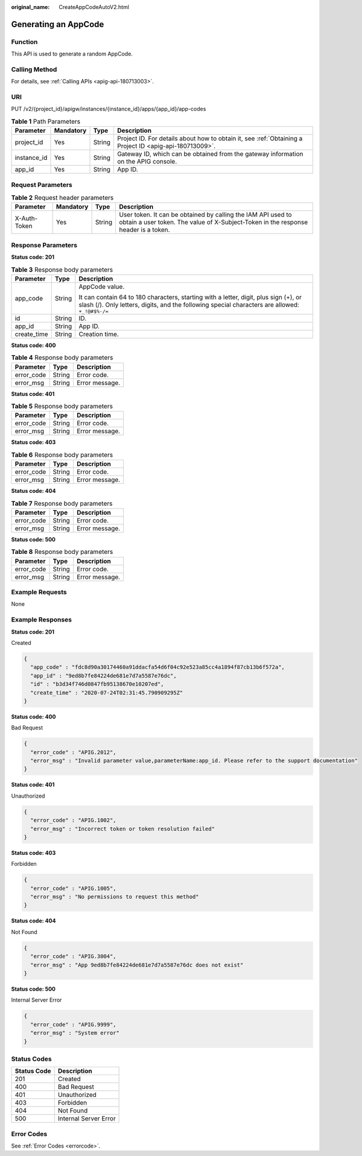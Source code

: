 :original_name: CreateAppCodeAutoV2.html

.. _CreateAppCodeAutoV2:

Generating an AppCode
=====================

Function
--------

This API is used to generate a random AppCode.

Calling Method
--------------

For details, see :ref:`Calling APIs <apig-api-180713003>`.

URI
---

PUT /v2/{project_id}/apigw/instances/{instance_id}/apps/{app_id}/app-codes

.. table:: **Table 1** Path Parameters

   +-------------+-----------+--------+---------------------------------------------------------------------------------------------------------+
   | Parameter   | Mandatory | Type   | Description                                                                                             |
   +=============+===========+========+=========================================================================================================+
   | project_id  | Yes       | String | Project ID. For details about how to obtain it, see :ref:`Obtaining a Project ID <apig-api-180713009>`. |
   +-------------+-----------+--------+---------------------------------------------------------------------------------------------------------+
   | instance_id | Yes       | String | Gateway ID, which can be obtained from the gateway information on the APIG console.                     |
   +-------------+-----------+--------+---------------------------------------------------------------------------------------------------------+
   | app_id      | Yes       | String | App ID.                                                                                                 |
   +-------------+-----------+--------+---------------------------------------------------------------------------------------------------------+

Request Parameters
------------------

.. table:: **Table 2** Request header parameters

   +--------------+-----------+--------+----------------------------------------------------------------------------------------------------------------------------------------------------+
   | Parameter    | Mandatory | Type   | Description                                                                                                                                        |
   +==============+===========+========+====================================================================================================================================================+
   | X-Auth-Token | Yes       | String | User token. It can be obtained by calling the IAM API used to obtain a user token. The value of X-Subject-Token in the response header is a token. |
   +--------------+-----------+--------+----------------------------------------------------------------------------------------------------------------------------------------------------+

Response Parameters
-------------------

**Status code: 201**

.. table:: **Table 3** Response body parameters

   +-----------------------+-----------------------+-----------------------------------------------------------------------------------------------------------------------------------------------------------------------------------------+
   | Parameter             | Type                  | Description                                                                                                                                                                             |
   +=======================+=======================+=========================================================================================================================================================================================+
   | app_code              | String                | AppCode value.                                                                                                                                                                          |
   |                       |                       |                                                                                                                                                                                         |
   |                       |                       | It can contain 64 to 180 characters, starting with a letter, digit, plus sign (+), or slash (/). Only letters, digits, and the following special characters are allowed: ``+_!@#$%-/=`` |
   +-----------------------+-----------------------+-----------------------------------------------------------------------------------------------------------------------------------------------------------------------------------------+
   | id                    | String                | ID.                                                                                                                                                                                     |
   +-----------------------+-----------------------+-----------------------------------------------------------------------------------------------------------------------------------------------------------------------------------------+
   | app_id                | String                | App ID.                                                                                                                                                                                 |
   +-----------------------+-----------------------+-----------------------------------------------------------------------------------------------------------------------------------------------------------------------------------------+
   | create_time           | String                | Creation time.                                                                                                                                                                          |
   +-----------------------+-----------------------+-----------------------------------------------------------------------------------------------------------------------------------------------------------------------------------------+

**Status code: 400**

.. table:: **Table 4** Response body parameters

   ========== ====== ==============
   Parameter  Type   Description
   ========== ====== ==============
   error_code String Error code.
   error_msg  String Error message.
   ========== ====== ==============

**Status code: 401**

.. table:: **Table 5** Response body parameters

   ========== ====== ==============
   Parameter  Type   Description
   ========== ====== ==============
   error_code String Error code.
   error_msg  String Error message.
   ========== ====== ==============

**Status code: 403**

.. table:: **Table 6** Response body parameters

   ========== ====== ==============
   Parameter  Type   Description
   ========== ====== ==============
   error_code String Error code.
   error_msg  String Error message.
   ========== ====== ==============

**Status code: 404**

.. table:: **Table 7** Response body parameters

   ========== ====== ==============
   Parameter  Type   Description
   ========== ====== ==============
   error_code String Error code.
   error_msg  String Error message.
   ========== ====== ==============

**Status code: 500**

.. table:: **Table 8** Response body parameters

   ========== ====== ==============
   Parameter  Type   Description
   ========== ====== ==============
   error_code String Error code.
   error_msg  String Error message.
   ========== ====== ==============

Example Requests
----------------

None

Example Responses
-----------------

**Status code: 201**

Created

.. code-block::

   {
     "app_code" : "fdc8d90a30174460a91ddacfa54d6f04c92e523a85cc4a1894f87cb13b6f572a",
     "app_id" : "9ed8b7fe84224de681e7d7a5587e76dc",
     "id" : "b3d34f746d0847fb95138670e10207ed",
     "create_time" : "2020-07-24T02:31:45.790909295Z"
   }

**Status code: 400**

Bad Request

.. code-block::

   {
     "error_code" : "APIG.2012",
     "error_msg" : "Invalid parameter value,parameterName:app_id. Please refer to the support documentation"
   }

**Status code: 401**

Unauthorized

.. code-block::

   {
     "error_code" : "APIG.1002",
     "error_msg" : "Incorrect token or token resolution failed"
   }

**Status code: 403**

Forbidden

.. code-block::

   {
     "error_code" : "APIG.1005",
     "error_msg" : "No permissions to request this method"
   }

**Status code: 404**

Not Found

.. code-block::

   {
     "error_code" : "APIG.3004",
     "error_msg" : "App 9ed8b7fe84224de681e7d7a5587e76dc does not exist"
   }

**Status code: 500**

Internal Server Error

.. code-block::

   {
     "error_code" : "APIG.9999",
     "error_msg" : "System error"
   }

Status Codes
------------

=========== =====================
Status Code Description
=========== =====================
201         Created
400         Bad Request
401         Unauthorized
403         Forbidden
404         Not Found
500         Internal Server Error
=========== =====================

Error Codes
-----------

See :ref:`Error Codes <errorcode>`.

